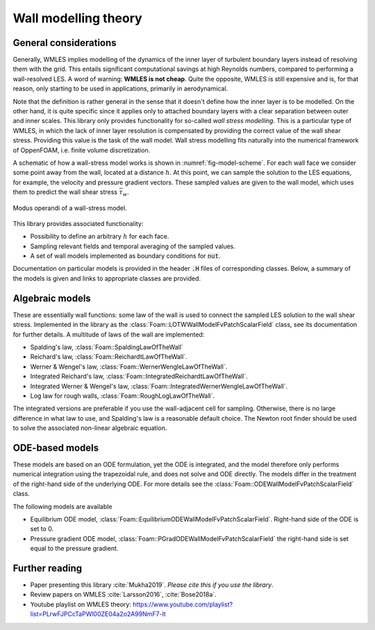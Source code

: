 
Wall modelling theory
=====================

General considerations
----------------------

Generally, WMLES implies modelling of the dynamics of the inner layer of turbulent boundary layers instead of resolving
them with the grid.
This entails significant computational savings at high Reynolds numbers, compared to performing a wall-resolved LES.
A word of warning: **WMLES is not cheap**.
Quite the opposite, WMLES is still expensive and is, for that reason, only starting to be used in applications,
primarily in aerodynamical.

Note that the definition is rather general in the sense that it doesn't define how the inner layer is to be modelled.
On the other hand, it is quite specific since it applies only to attached boundary layers with a clear separation
between outer and inner scales.
This library only provides functionality for so-called *wall stress modelling*.
This is a particular type of WMLES, in which the lack of inner layer resolution is compensated by providing the correct
value of the wall shear stress.
Providing this value is the task of the wall model.
Wall stress modelling fits naturally into the numerical framework of OppenFOAM, i.e. finite volume discretization.

A schematic of how a wall-stress model works is shown in :numref:`fig-model-scheme`.
For each wall face we consider some point away from the wall, located at a distance :math:`h`.
At this point, we can sample the solution to the LES equations, for example, the velocity and pressure gradient vectors.
These sampled values are given to the wall model, which uses them to predict the wall shear stress :math:`\bar \tau_w`.

.. _fig-model-scheme:

.. figure:: /figures/wm_scheme.png
   :align: center
   :width: 75%

   Modus operandi of a wall-stress model.

This library provides associated functionality:

* Possibility to define an arbitrary :math:`h` for each face.
* Sampling relevant fields and temporal averaging of the sampled values.
* A set of wall models implemented as boundary conditions for :code:`nut`.

Documentation on particular models is provided in the header :code:`.H` files of corresponding classes.
Below, a summary of the models is given and links to appropriate classes are provided.

Algebraic models
----------------

These are essentially wall functions: some law of the wall is used to connect the sampled LES solution to the wall shear
stress.
Implemented in the library as the :class:`Foam::LOTWWallModelFvPatchScalarField` class, see its documentation for further
details.
A multitude of laws of the wall are implemented:

- Spalding's law, :class:`Foam::SpaldingLawOfTheWall`
- Reichard's law, :class:`Foam::ReichardtLawOfTheWall`.
- Werner & Wengel's law, :class:`Foam::WernerWengleLawOfTheWall`.
- Integrated Reichard's law, :class:`Foam::IntegratedReichardtLawOfTheWall`.
- Integrated Werner & Wengel's law, :class:`Foam::IntegratedWernerWengleLawOfTheWall`.
- Log law for rough walls, :class:`Foam::RoughLogLawOfTheWall`.

The integrated versions are preferable if you use the wall-adjacent cell for sampling.
Otherwise, there is no large difference in what law to use, and Spalding's law is a reasonable default choice.
The Newton root finder should be used to solve the associated non-linear algebraic equation.

ODE-based models
----------------

These models are based on an ODE formulation, yet the ODE is integrated, and the model therefore only performs
numerical integration using the trapezoidal rule, and does not solve and ODE directly.
The models differ in the treatment of the right-hand side of the underlying ODE.
For more details see the :class:`Foam::ODEWallModelFvPatchScalarField` class.

The following models are available

- Equilibrium ODE model, :class:`Foam::EquilibriumODEWallModelFvPatchScalarField`. Right-hand side of the ODE is set to 0.
- Pressure gradient ODE model, :class:`Foam::PGradODEWallModelFvPatchScalarField` the right-hand side is set equal to the pressure gradient.


Further reading
---------------
* Paper presenting this library :cite:`Mukha2019`. *Please cite this if you use the library*.
* Review papers on WMLES :cite:`Larsson2016`, :cite:`Bose2018a`.
* Youtube playlist on WMLES theory: https://www.youtube.com/playlist?list=PLrwFJPCcTaPWl00ZE04a2o2A99NmF7-lt
